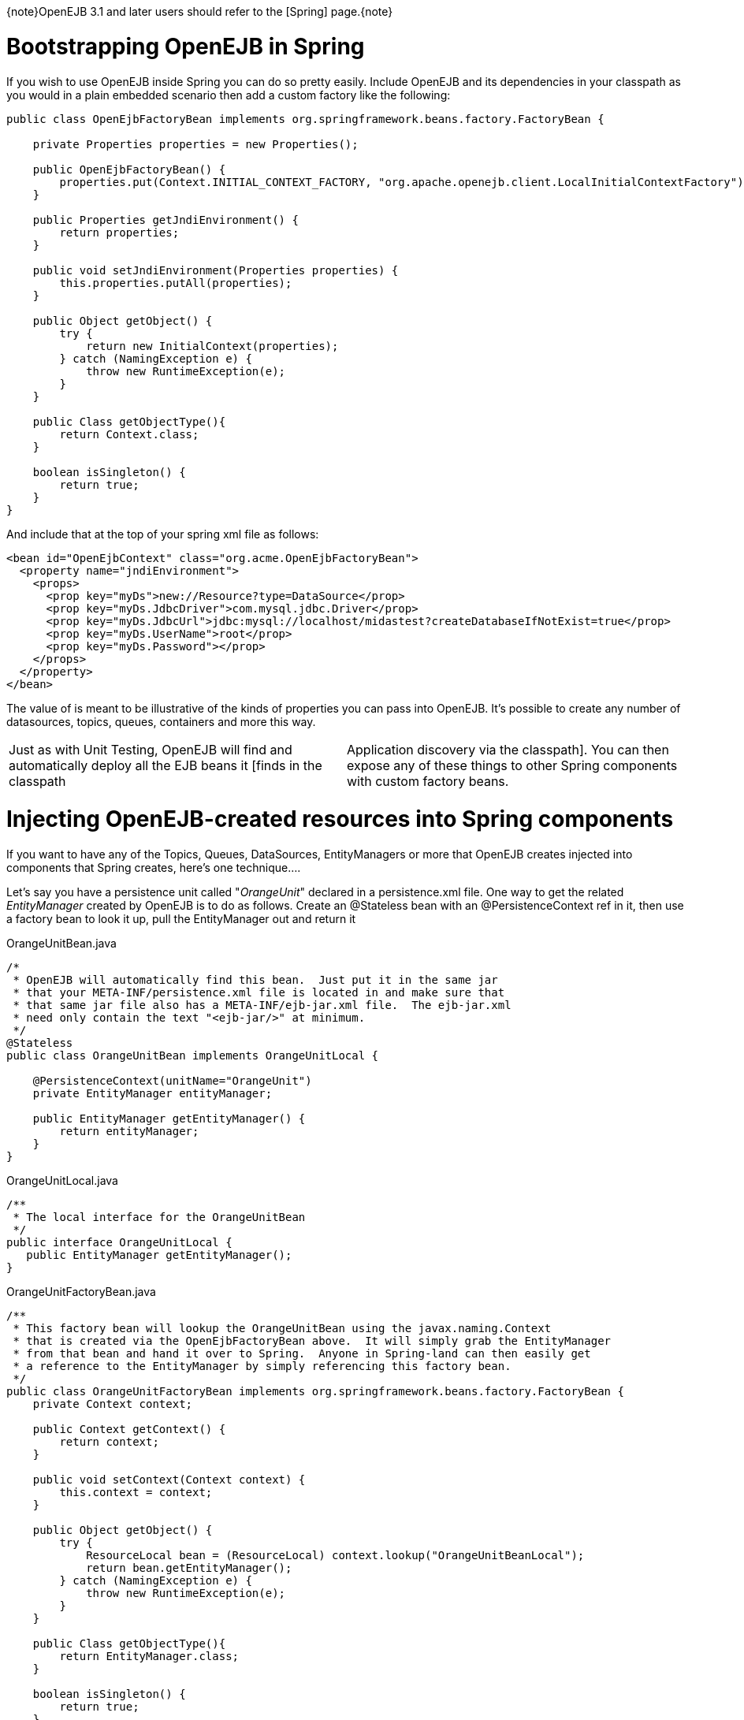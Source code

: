 :doctype: book

\{note}OpenEJB 3.1 and later users should refer to the [Spring] page.\{note}

= Bootstrapping OpenEJB in Spring

If you wish to use OpenEJB inside Spring you can do so pretty easily.
Include OpenEJB and its dependencies in your classpath as you would in a plain embedded scenario then add a custom factory like the following:

....
public class OpenEjbFactoryBean implements org.springframework.beans.factory.FactoryBean {

    private Properties properties = new Properties();

    public OpenEjbFactoryBean() {
        properties.put(Context.INITIAL_CONTEXT_FACTORY, "org.apache.openejb.client.LocalInitialContextFactory");
    }

    public Properties getJndiEnvironment() {
        return properties;
    }

    public void setJndiEnvironment(Properties properties) {
        this.properties.putAll(properties);
    }

    public Object getObject() {
        try {
            return new InitialContext(properties);
        } catch (NamingException e) {
            throw new RuntimeException(e);
        }
    }

    public Class getObjectType(){
        return Context.class;
    }

    boolean isSingleton() {
        return true;
    }
}
....

And include that at the top of your spring xml file as follows:

 <bean id="OpenEjbContext" class="org.acme.OpenEjbFactoryBean">
   <property name="jndiEnvironment">
     <props>
       <prop key="myDs">new://Resource?type=DataSource</prop>
       <prop key="myDs.JdbcDriver">com.mysql.jdbc.Driver</prop>
       <prop key="myDs.JdbcUrl">jdbc:mysql://localhost/midastest?createDatabaseIfNotExist=true</prop>
       <prop key="myDs.UserName">root</prop>
       <prop key="myDs.Password"></prop>
     </props>
   </property>
 </bean>

The value of +++<props>+++is meant to be illustrative of the kinds of properties you can pass into OpenEJB.
It's possible to create any number of datasources, topics, queues, containers and more this way.+++</props>+++

[cols=2*]
|===
| Just as with Unit Testing, OpenEJB will find and automatically deploy all the EJB beans it [finds in the classpath
| Application discovery via the classpath].
You can then expose any of these things to other Spring components with custom factory beans.
|===

= Injecting OpenEJB-created resources into Spring components

If you want to have any of the Topics, Queues, DataSources, EntityManagers or more that OpenEJB creates injected into components that Spring creates, here's one technique....

Let's say you have a persistence unit called "_OrangeUnit_" declared in a persistence.xml file.
One way to get the related _EntityManager_ created by OpenEJB is to do as follows.
Create an @Stateless bean with an @PersistenceContext ref in it, then use a factory bean to look it up, pull the EntityManager out and return it

OrangeUnitBean.java

....
/*
 * OpenEJB will automatically find this bean.  Just put it in the same jar
 * that your META-INF/persistence.xml file is located in and make sure that
 * that same jar file also has a META-INF/ejb-jar.xml file.  The ejb-jar.xml
 * need only contain the text "<ejb-jar/>" at minimum.
 */
@Stateless
public class OrangeUnitBean implements OrangeUnitLocal {

    @PersistenceContext(unitName="OrangeUnit")
    private EntityManager entityManager;

    public EntityManager getEntityManager() {
        return entityManager;
    }
}
....

OrangeUnitLocal.java

 /**
  * The local interface for the OrangeUnitBean
  */
 public interface OrangeUnitLocal {
    public EntityManager getEntityManager();
 }

OrangeUnitFactoryBean.java

....
/**
 * This factory bean will lookup the OrangeUnitBean using the javax.naming.Context
 * that is created via the OpenEjbFactoryBean above.  It will simply grab the EntityManager
 * from that bean and hand it over to Spring.  Anyone in Spring-land can then easily get
 * a reference to the EntityManager by simply referencing this factory bean.
 */
public class OrangeUnitFactoryBean implements org.springframework.beans.factory.FactoryBean {
    private Context context;

    public Context getContext() {
        return context;
    }

    public void setContext(Context context) {
        this.context = context;
    }

    public Object getObject() {
        try {
            ResourceLocal bean = (ResourceLocal) context.lookup("OrangeUnitBeanLocal");
            return bean.getEntityManager();
        } catch (NamingException e) {
            throw new RuntimeException(e);
        }
    }

    public Class getObjectType(){
        return EntityManager.class;
    }

    boolean isSingleton() {
        return true;
    }
}
....

The factory bean would then be declared in your spring xml file as follows:

 <bean id="OrangeUnit" class="org.acme.OrangeUnitFactoryBean">
   <property name="context" ref="OpenEjbContext">
 </bean>

The EntityManager can then easily be consumed by a spring bean.

....
public class SomePojo {

    private EntityManager entityManager;

    public void setEntityManager(EntityManager entityManager) {
        this.entityManager = entityManager;
    }

    ...
}
....

In the spring xml

 <bean id="SomePojo" class="org.acme.SomePojo">
   <property name="entityManager" ref="OrangeUnit">
 </bean>

Here's what all three declarations would look like together in your spring xml:

Spring bean definitions combined

....
<bean id="OpenEjbContext" class="org.acme.OpenEjbFactoryBean">
  <property name="jndiEnvironment">
    <props>
      <prop key="myDs">new://Resource?type=DataSource</prop>
      <prop key="myDs.JdbcDriver">com.mysql.jdbc.Driver</prop>
      <prop key="myDs.JdbcUrl">jdbc:mysql://localhost/midastest?createDatabaseIfNotExist=true</prop>
      <prop key="myDs.UserName">root</prop>
      <prop key="myDs.Password"></prop>
    </props>
  </property>
</bean>

<bean id="OrangeUnit" class="org.acme.OrangeUnitFactoryBean">
  <property name="context" ref="OpenEjbContext">
</bean>

<bean id="SomePojo" class="org.acme.SomePojo">
  <property name="entityManager" ref="OrangeUnit">
</bean>
....

{info:title=Some more useful info.} Here is a bunch of links suggested by a user.
If anybody has time to go through them and write a doc, that would be great.
These links explain how to make available spring components to openejb http://twasink.net/blog/archives/2007/01/using_spring_wi.html http://static.springframework.org/spring/docs/2.5.x/api/org/springframework/ejb/interceptor/SpringBeanAutowiringInterceptor.html http://wiki.netbeans.org/MavenSpringEJBsOnGlassfish

\{info}
